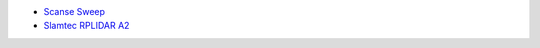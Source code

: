 -  `Scanse Sweep <http://scanse.io/>`__
-  `Slamtec RPLIDAR A2 <http://www.slamtec.com/en/lidar>`__
